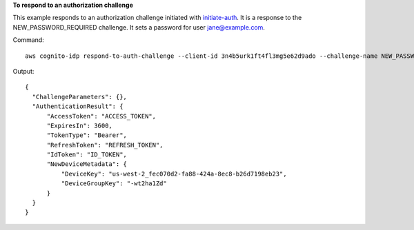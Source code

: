 **To respond to an authorization challenge**

This example responds to an authorization challenge initiated with `initiate-auth`_. It is a response to the NEW_PASSWORD_REQUIRED challenge. 
It sets a password for user jane@example.com.

Command::

  aws cognito-idp respond-to-auth-challenge --client-id 3n4b5urk1ft4fl3mg5e62d9ado --challenge-name NEW_PASSWORD_REQUIRED --challenge-responses USERNAME=jane@example.com,NEW_PASSWORD="password" --session "SESSION_TOKEN"

Output::

  {
    "ChallengeParameters": {},
    "AuthenticationResult": {
        "AccessToken": "ACCESS_TOKEN",
        "ExpiresIn": 3600,
        "TokenType": "Bearer",
        "RefreshToken": "REFRESH_TOKEN",
        "IdToken": "ID_TOKEN",
        "NewDeviceMetadata": {
            "DeviceKey": "us-west-2_fec070d2-fa88-424a-8ec8-b26d7198eb23",
            "DeviceGroupKey": "-wt2ha1Zd"
        }
    }
  }
  
.. _`initiate-auth`: https://awscli.amazonaws.com/v2/documentation/api/latest/reference/cognito-idp/initiate-auth.html
